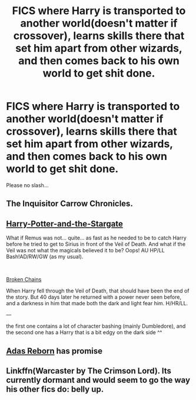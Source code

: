 #+TITLE: FICS where Harry is transported to another world(doesn't matter if crossover), learns skills there that set him apart from other wizards, and then comes back to his own world to get shit done.

* FICS where Harry is transported to another world(doesn't matter if crossover), learns skills there that set him apart from other wizards, and then comes back to his own world to get shit done.
:PROPERTIES:
:Author: nutakufan010
:Score: 21
:DateUnix: 1598376752.0
:DateShort: 2020-Aug-25
:FlairText: Request
:END:
Please no slash...


** The Inquisitor Carrow Chronicles.
:PROPERTIES:
:Author: Omeganian
:Score: 7
:DateUnix: 1598407353.0
:DateShort: 2020-Aug-26
:END:


** [[https://www.fanfiction.net/s/13052799/1/Harry-Potter-and-the-Stargate][Harry-Potter-and-the-Stargate]]

What if Remus was not... quite... as fast as he needed to be to catch Harry before he tried to get to Sirius in front of the Veil of Death. And what if the Veil was not what the magicals believed it to be? Oops! AU HP/LL Bash!AD/RW/GW (as my usual).

​

[[https://www.fanfiction.net/s/7718942/1/Broken-Chains][Broken Chains]]

When Harry fell through the Veil of Death, that should have been the end of the story. But 40 days later he returned with a power never seen before, and a darkness in him that made both the dark and light fear him. H/HR/LL.

---

the first one contains a lot of character bashing (mainly Dumbledore), and the second one has a Harry that is a bit edgy on the dark side ^^
:PROPERTIES:
:Author: DaoistChickenFeather
:Score: 1
:DateUnix: 1598389179.0
:DateShort: 2020-Aug-26
:END:


** [[https://m.fanfiction.net/s/11349715/1/Adas-Reborn][Adas Reborn]] has promise
:PROPERTIES:
:Author: 1crazydutchman
:Score: 1
:DateUnix: 1598427043.0
:DateShort: 2020-Aug-26
:END:


** Linkffn(Warcaster by The Crimson Lord). Its currently dormant and would seem to go the way his other fics do: belly up.
:PROPERTIES:
:Author: firingmahlazors
:Score: 1
:DateUnix: 1598441042.0
:DateShort: 2020-Aug-26
:END:
